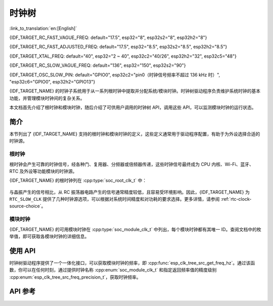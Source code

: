 时钟树
==========

:link_to_translation:`en:[English]`

{IDF_TARGET_RC_FAST_VAGUE_FREQ: default="17.5", esp32="8", esp32s2="8", esp32h2="8"}

{IDF_TARGET_RC_FAST_ADJUSTED_FREQ: default="17.5", esp32="8.5", esp32s2="8.5", esp32h2="8.5"}

{IDF_TARGET_XTAL_FREQ: default="40", esp32="2 ~ 40", esp32c2="40/26", esp32h2="32", esp32c5="48"}

{IDF_TARGET_RC_SLOW_VAGUE_FREQ: default="136", esp32="150", esp32s2="90"}

{IDF_TARGET_OSC_SLOW_PIN: default="GPIO0", esp32c2="pin0（时钟信号频率不超过 136 kHz 时）", "esp32c6="GPIO0", esp32h2="GPIO13"}

{IDF_TARGET_NAME} 的时钟子系统用于从一系列根时钟中提取并分配系统/模块时钟。时钟树驱动程序负责维护系统时钟的基本功能，并管理模块时钟间的复杂关系。

本文档首先介绍了根时钟和模块时钟，随后介绍了可供用户调用的时钟树 API，调用这些 API，可以监测模块时钟的运行状态。

简介
------------

本节列出了 {IDF_TARGET_NAME} 支持的根时钟和模块时钟的定义，这些定义通常用于驱动程序配置，有助于为外设选择合适的时钟源。

根时钟
^^^^^^^^^^^

根时钟会产生可靠的时钟信号，经各种门、复用器、分频器或倍频器传递，这些时钟信号最终成为 CPU 内核、Wi-Fi、蓝牙、RTC 及外设等功能模块的时钟源。

{IDF_TARGET_NAME} 的根时钟列在 :cpp:type:`soc_root_clk_t` 中：

    .. list::

        - 内部 {IDF_TARGET_RC_FAST_VAGUE_FREQ} MHz RC 振荡器 (RC_FAST)

            此 RC 振荡器可产生约 {IDF_TARGET_RC_FAST_ADJUSTED_FREQ} MHz 的时钟信号输出，标识为 ``RC_FAST_CLK``。

            .. only:: SOC_CLK_RC_FAST_D256_SUPPORTED

                此约 {IDF_TARGET_RC_FAST_ADJUSTED_FREQ} MHz 的信号也会传入可配置的分频器，默认情况下，该分频器会将输入的时钟频率分频 256 倍，生成信号  ``RC_FAST_D256_CLK``。

                在运行时，通过在 ``RC_FAST_D256_CLK`` 上校准，可以计算 ``RC_FAST_CLK`` 的实际频率。

            .. only:: not SOC_CLK_RC_FAST_D256_SUPPORTED and SOC_CLK_RC_FAST_SUPPORT_CALIBRATION

                在运行时，通过校准，可以计算 ``RC_FAST_CLK`` 的实际频率。

            .. only:: not SOC_CLK_RC_FAST_SUPPORT_CALIBRATION

                在运行时，无法通过校准计算 ``RC_FAST_CLK`` 的实际频率，但仍可以将时钟信号引出到 GPIO 管脚，通过示波器或逻辑分析仪获取频率。

        - 外部 {IDF_TARGET_XTAL_FREQ} MHz 晶振 (XTAL)

        - 内部 {IDF_TARGET_RC_SLOW_VAGUE_FREQ} kHz RC 振荡器 (RC_SLOW)

            此 RC 振荡器产生约 {IDF_TARGET_RC_SLOW_VAGUE_FREQ} kHz 的时钟信号输出，标识为 ``RC_SLOW_CLK``。在运行时，通过校准，可以计算该时钟信号的实际频率。

        .. only:: SOC_CLK_XTAL32K_SUPPORTED

            - 外部 32 kHz 晶振 - 可选 (XTAL32K)

                .. only:: esp32

                    ``XTAL32K_CLK`` 的时钟源可以是连接到 ``32K_XP`` 和 ``32K_XN`` 管脚的 32 kHz 晶振，也可以是外部电路生成的 32 kHz 时钟信号。如果使用外部电路生成的时钟信号，该信号必须连接到 ``32K_XN`` 管脚，并且在 ``32K_XP`` 管脚和地之间连接一个 1 nF 的电容。此时，``32K_XP`` 管脚不能用作 GPIO 管脚。

                .. only:: esp32p4

                    ``XTAL32K_CLK`` 的时钟源是连接到 ``XTAL_32K_P`` 和 ``XTAL_32K_N`` 管脚的 32 kHz 晶振。

                .. only:: not esp32 and not esp32p4

                     ``XTAL32K_CLK`` 的时钟源可以是连接到 ``XTAL_32K_P`` 和 ``XTAL_32K_N`` 管脚的 32 kHz 晶振，也可以是外部电路生成的 32 kHZ 时钟信号。如果使用外部电路生成的时钟信号，该信号必须连接到 ``XTAL_32K_P`` 管脚。

                通过校准，可以计算 ``XTAL32K_CLK`` 的实际频率。

        .. only:: SOC_CLK_OSC_SLOW_SUPPORTED

            - 外部慢速时钟 - 可选 (OSC_SLOW)

                将外部电路生成的时钟信号连接到 {IDF_TARGET_OSC_SLOW_PIN}，可作为 ``RTC_SLOW_CLK`` 的时钟源。通过校准，可以计算该时钟信号的实际频率。

        .. only:: SOC_CLK_RC32K_SUPPORTED

            - 内部 32 kHz RC 振荡器 (RC32K)

                在运行时，通过校准，可以计算该时钟信号的实际频率。

与晶振产生的信号相比，从 RC 振荡器电路产生的信号通常精度较低，且容易受环境影响。因此，{IDF_TARGET_NAME} 为 ``RTC_SLOW_CLK`` 提供了几种时钟源选项，可以根据对系统时间精度和对功耗的要求选择。更多详情，请参阅 :ref:`rtc-clock-source-choice`。

模块时钟
^^^^^^^^^^^^^

{IDF_TARGET_NAME} 的可用模块时钟在 :cpp:type:`soc_module_clk_t` 中列出，每个模块时钟都有其唯一 ID。查阅文档中的枚举值，即可获取各模块时钟的详细信息。

使用 API
---------

时钟树驱动程序提供了一个一体化接口，可以获取模块时钟的频率，即 :cpp:func:`esp_clk_tree_src_get_freq_hz`。通过该函数，你可以在任何时刻，通过提供时钟名称 :cpp:enum:`soc_module_clk_t` 和指定返回频率值的精度级别 :cpp:enum:`esp_clk_tree_src_freq_precision_t`，获取时钟频率。

API 参考
-------------

.. include-build-file:: inc/clk_tree_defs.inc
.. include-build-file:: inc/esp_clk_tree.inc
